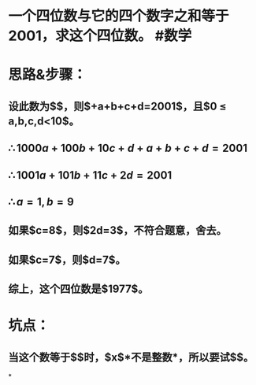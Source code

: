 * 一个四位数与它的四个数字之和等于2001，求这个四位数。 #数学
* 思路&步骤：
** 设此数为$\overline{abcd}$，则$\overline{abcd}+a+b+c+d=2001$，且$0 \le a,b,c,d<10$。
** $\therefore 1000a+100b+10c+d+a+b+c+d=2001$
** $\therefore 1001a+101b+11c+2d=2001$
** $\therefore a=1,b=9$
** 如果$c=8$，则$2d=3$，不符合题意，舍去。
:PROPERTIES:
:background-color: #978626
:END:
** 如果$c=7$，则$d=7$。
** 综上，这个四位数是$1977$。
* 坑点：
** 当这个数等于$\overline{198x}$时，$x$*不是整数*，所以要试$\overline {197x}$。
*
